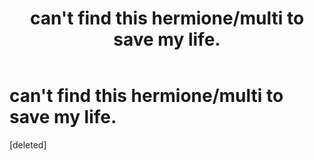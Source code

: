 #+TITLE: can't find this hermione/multi to save my life.

* can't find this hermione/multi to save my life.
:PROPERTIES:
:Score: 1
:DateUnix: 1545593640.0
:DateShort: 2018-Dec-23
:FlairText: Fic Search
:END:
[deleted]

